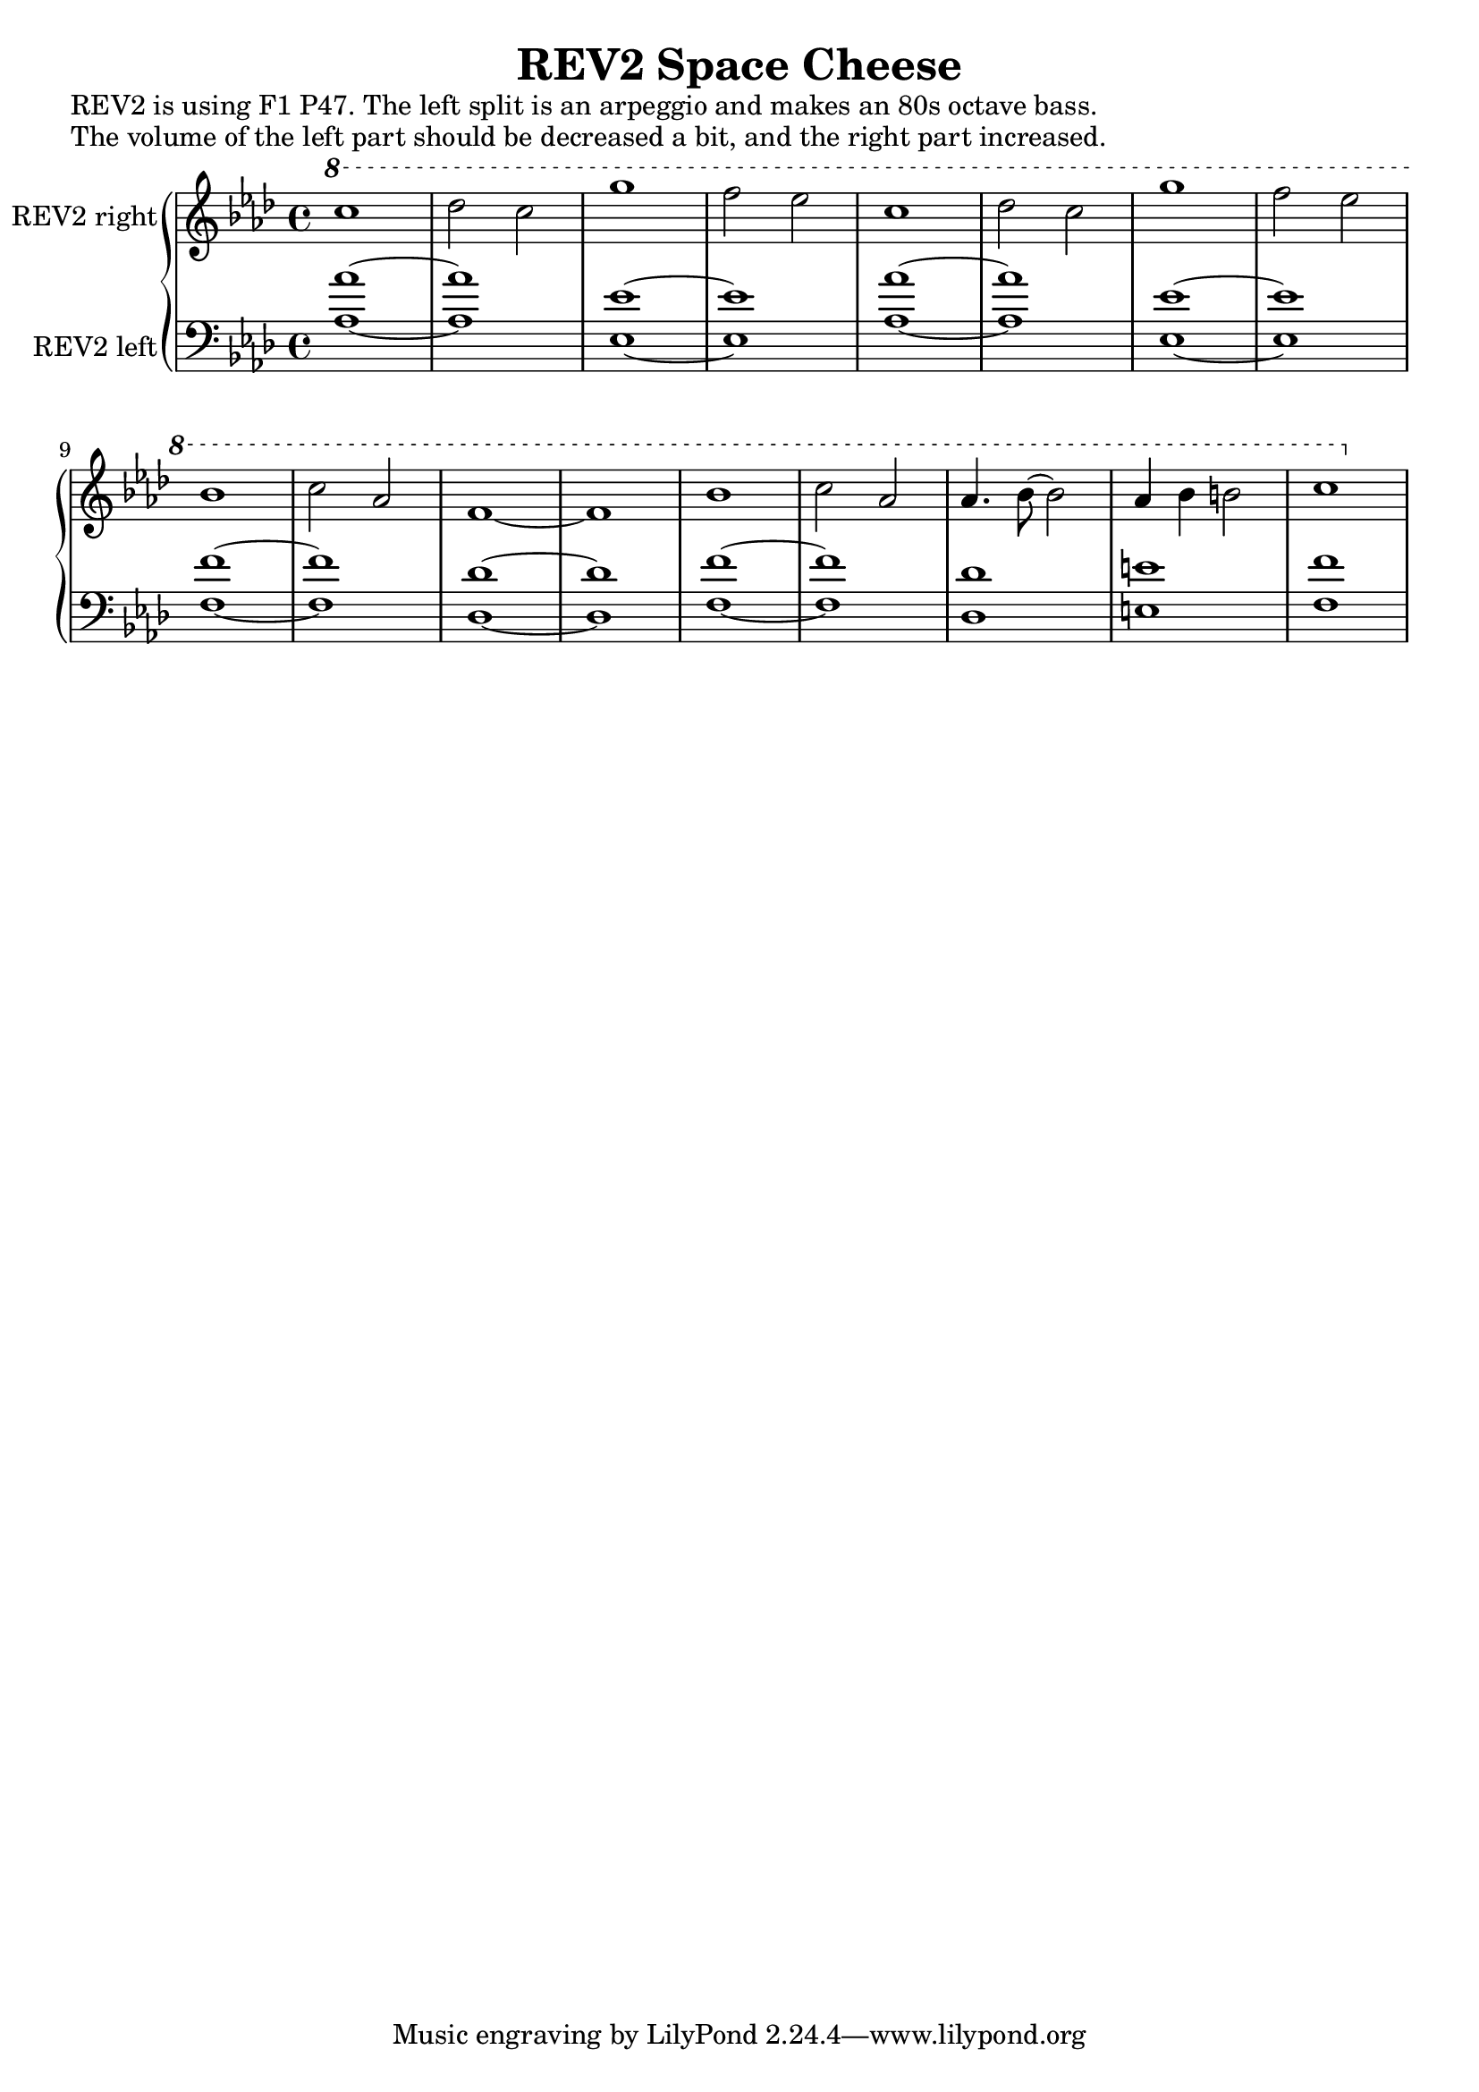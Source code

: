 \version "2.20.0"
\language "english"

\header {
  title = "REV2 Space Cheese"
}

\markup "REV2 is using F1 P47. The left split is an arpeggio and makes an 80s octave bass."
\markup "The volume of the left part should be decreased a bit, and the right part increased."

\new GrandStaff <<
  \new Staff \with { instrumentName = "REV2 right" } \relative {
    \key af \major
    \ottava #1 c'''1 | % 1
    df2 c | % 2
    g'1 | % 3
    f2 ef | % 4
    c1 | % 5
    df2 c | % 6
    g'1 | % 7
    f2 ef \break | % 8
    bf1 | % 9
    c2 af | % 10
    f1~ | % 11
    f | % 12
    bf1 | % 13
    c2 af | % 14
    af4. bf8~ bf2 | % 15
    af4 bf b2 | % 16
    c1 | % 17
  }
  \new Staff \with { instrumentName = "REV2 left" } \relative {
    \key af \major
    \clef bass 
    <af~ af'~>1 | % 1
    <af af'> | % 2
    <ef~ ef'~>1 | % 3
    <ef ef'> | % 4
    <af~ af'~>1 | % 5
    <af af'> | % 6
    <ef~ ef'~>1 | % 7
    <ef ef'> | % 8
    <f~ f'~> | % 9
    <f f'> | % 10
    <df~ df'~> | % 11
    <df df'> | % 12
    <f~ f'~> | % 13
    <f f'> | % 14
    <df df'> | % 15
    <e e'> | % 16
    <f f'> | % 17
  }
>>